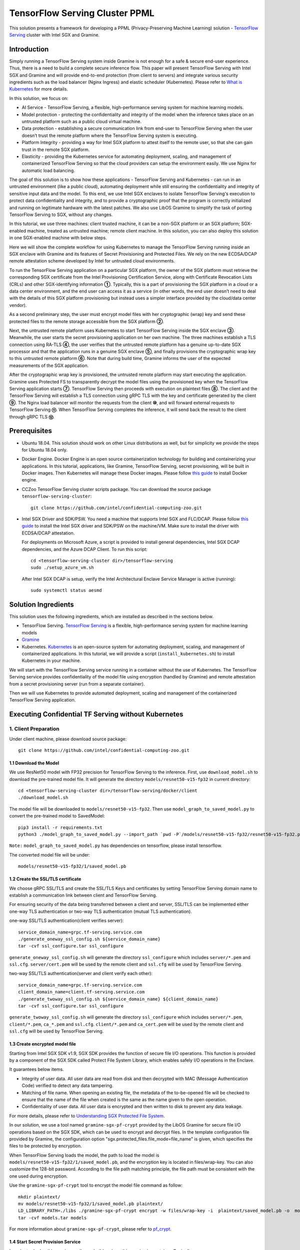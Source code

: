 ===============================
TensorFlow Serving Cluster PPML 
===============================

This solution presents a framework for developing a PPML (Privacy-Preserving
Machine Learning) solution - `TensorFlow Serving <https://www.tensorflow.org/tfx/guide/serving>`__
cluster with Intel SGX and Gramine.

Introduction
------------

Simply running a TensorFlow Serving system inside Gramine is not enough for a
safe & secure end-user experience. Thus, there is a need to build a complete
secure inference flow. This paper will present TensorFlow Serving with Intel
SGX and Gramine and will provide end-to-end protection (from client to servers)
and integrate various security ingredients such as the load balancer (Nginx
Ingress) and elastic scheduler (Kubernetes). Please refer to `What is Kubernetes
<https://www.redhat.com/en/topics/containers/what-is-kubernetes>`__ for more
details.

.. image:: ./img/NGINX-Ingress-Controller.svg
   :target: ./img/NGINX-Ingress-Controller.svg
   :scale: 80 %
   :alt: Figure: Nginx Ingress controller

In this solution, we focus on:

- AI Service - TensorFlow Serving, a flexible, high-performance serving system
  for machine learning models.
- Model protection - protecting the confidentiality and integrity of the model
  when the inference takes place on an untrusted platform such as a public cloud
  virtual machine.
- Data protection - establishing a secure communication link from end-user to
  TensorFlow Serving when the user doesn’t trust the remote platform where the
  TensorFlow Serving system is executing.
- Platform Integrity - providing a way for Intel SGX platform to attest itself
  to the remote user, so that she can gain trust in the remote SGX platform.
- Elasticity - providing the Kubernetes service for automating deployment,
  scaling, and management of containerized TensorFlow Serving so that the cloud
  providers can setup the environment easily. We use Nginx for automatic load
  balancing.

The goal of this solution is to show how these applications - TensorFlow Serving
and Kubernetes - can run in an untrusted environment (like a public cloud),
automating deployment while still ensuring the confidentiality and integrity of
sensitive input data and the model. To this end, we use Intel SGX enclaves to
isolate TensorFlow Serving's execution to protect data confidentiality and
integrity, and to provide a cryptographic proof that the program is correctly
initialized and running on legitimate hardware with the latest patches. We also
use LibOS Gramine to simplify the task of porting TensorFlow Serving to SGX, without
any changes.

.. image:: ./img/Gramine_TF_Serving_Flow.svg
   :target: ./img/Gramine_TF_Serving_Flow.svg
   :alt: Figure: TensorFlow Serving Flow

In this tutorial, we use three machines: client trusted machine, it can be a non-SGX
platform or an SGX platform; SGX-enabled machine, treated as untrusted machine;
remote client machine. In this solution, you can also deploy this solution in one SGX-enabled machine
with below steps.

Here we will show the complete workflow for using Kubernetes to manage the
TensorFlow Serving running inside an SGX enclave with Gramine and its features
of Secret Provisioning and Protected Files.
We rely on the new ECDSA/DCAP remote attestation scheme developed by Intel for
untrusted cloud environments.

To run the TensorFlow Serving application on a particular SGX platform, the owner
of the SGX platform must retrieve the corresponding SGX certificate from the Intel
Provisioning Certification Service, along with Certificate Revocation Lists (CRLs)
and other SGX-identifying information **①**. Typically, this is a part of provisioning
the SGX platform in a cloud or a data center environment, and the end user can
access it as a service (in other words, the end user doesn’t need to deal with
the details of this SGX platform provisioning but instead uses a simpler interface
provided by the cloud/data center vendor).

As a second preliminary step, the user must encrypt model files with her cryptographic
(wrap) key and send these protected files to the remote storage accessible from
the SGX platform **②**.

Next, the untrusted remote platform uses Kubernetes to start TensorFlow Serving
inside the SGX enclave **③**. Meanwhile, the user starts the secret provisioning
application on her own machine. The three machines establish a TLS connection using
RA-TLS **④**, the user verifies that the untrusted remote platform has a genuine
up-to-date SGX processor and that the application runs in a genuine SGX enclave
**⑤**, and finally provisions the cryptographic wrap key to this untrusted remote
platform **⑥**. Note that during build time, Gramine informs the user of the
expected measurements of the SGX application.

After the cryptographic wrap key is provisioned, the untrusted remote platform may
start executing the application. Gramine uses Protected FS to transparently
decrypt the model files using the provisioned key when the TensorFlow Serving
application starts **⑦**. TensorFlow Serving then proceeds with execution on
plaintext files **⑧**. The client and the TensorFlow Serving will establish a
TLS connection using gRPC TLS with the key and certificate generated by the
client **⑨**. The Nginx load balancer will monitor the requests from the client
**⑩**, and will forward external requests to TensorFlow Serving **⑪**.
When TensorFlow Serving completes the inference, it will send back the result to
the client through gRPC TLS **⑫**.

Prerequisites
-------------

- Ubuntu 18.04. This solution should work on other Linux distributions as well,
  but for simplicity we provide the steps for Ubuntu 18.04 only.

- Docker Engine. Docker Engine is an open source containerization technology for
  building and containerizing your applications. In this tutorial, applications,
  like Gramine, TensorFlow Serving, secret provisioning, will be built in Docker
  images. Then Kubernetes will manage these Docker images.
  Please follow `this guide <https://docs.docker.com/engine/install/ubuntu/#install-using-the-convenience-script>`__
  to install Docker engine.

- CCZoo TensorFlow Serving cluster scripts package. You can download the source package
  ``tensorflow-serving-cluster``::

   git clone https://github.com/intel/confidential-computing-zoo.git
   
- Intel SGX Driver and SDK/PSW. You need a machine that supports Intel SGX and
  FLC/DCAP. Please follow `this guide <https://download.01.org/intel-sgx/latest/linux-latest/docs/Intel_SGX_Installation_Guide_Linux_2.10_Open_Source.pdf>`__
  to install the Intel SGX driver and SDK/PSW on the machine/VM. Make sure to install the driver
  with ECDSA/DCAP attestation.
  
  For deployments on Microsoft Azure, a script is provided to install general dependencies, Intel SGX DCAP dependencies, and the Azure DCAP Client. To run this script::

   cd <tensorflow-serving-cluster dir>/tensorflow-serving
   sudo ./setup_azure_vm.sh

  After Intel SGX DCAP is setup, verify the Intel Architectural Enclave Service Manager is active (running)::
  
   sudo systemctl status aesmd

Solution Ingredients
-------------
This solution uses the following ingredients, which are installed as described in the sections below.

- TensorFlow Serving. `TensorFlow Serving <https://www.TensorFlow.org/tfx/guide/serving>`__
  is a flexible, high-performance serving system for machine learning models
- `Gramine <https://gramine.readthedocs.io>`__
- Kubernetes. `Kubernetes <https://kubernetes.io/docs/concepts/overview/what-is-kubernetes/>`__
  is an open-source system for automating deployment, scaling, and management of
  containerized applications. In this tutorial, we will provide a script (``install_kubernetes.sh``)
  to install Kubernetes in your machine.
  
We will start with the TensorFlow Serving service running in a container without the use of Kubernetes.
The TensorFlow Serving service provides confidentiality of the model file using encryption (handled by Gramine) and remote attestation from a secret provisioning server (run from a separate container).

Then we will use Kubernetes to provide automated deployment, scaling
and management of the containerized TensorFlow Serving application.

Executing Confidential TF Serving without Kubernetes
----------------------------------------------------

1. Client Preparation
~~~~~~~~~~~~~~~~~~~~~
Under client machine, please download source package::

   git clone https://github.com/intel/confidential-computing-zoo.git

1.1 Download the Model
^^^^^^^^^^^^^^^^^^^^^^
We use ResNet50 model with FP32 precision for TensorFlow Serving to the inference.
First, use ``download_model.sh`` to download the pre-trained model file. It will
generate the directory ``models/resnet50-v15-fp32`` in current directory::

   cd <tensorflow-serving-cluster dir>/tensorflow-serving/docker/client
   ./download_model.sh

The model file will be downloaded to ``models/resnet50-v15-fp32``. 
Then use ``model_graph_to_saved_model.py`` to convert the pre-trained model to SavedModel::

   pip3 install -r requirements.txt
   python3 ./model_graph_to_saved_model.py --import_path `pwd -P`/models/resnet50-v15-fp32/resnet50-v15-fp32.pb --export_dir  `pwd -P`/models/resnet50-v15-fp32 --model_version 1 --inputs input --outputs  predict

``Note:`` ``model_graph_to_saved_model.py`` has dependencies on tensorflow, please
install tensorflow.

The converted model file will be under::

   models/resnet50-v15-fp32/1/saved_model.pb

1.2 Create the SSL/TLS certificate
^^^^^^^^^^^^^^^^^^^^^^^^^^^^^^^^^^
We choose gRPC SSL/TLS and create the SSL/TLS Keys and certificates by setting
TensorFlow Serving domain name to establish a communication link between client
and TensorFlow Serving.

For ensuring security of the data being transferred between a client and server, SSL/TLS can be implemented either one-way TLS authentication or two-way TLS authentication (mutual TLS authentication).

one-way SSL/TLS authentication(client verifies server)::

      service_domain_name=grpc.tf-serving.service.com
      ./generate_oneway_ssl_config.sh ${service_domain_name}
      tar -cvf ssl_configure.tar ssl_configure

``generate_oneway_ssl_config.sh`` will generate the directory 
``ssl_configure`` which includes ``server/*.pem`` and ``ssl.cfg``.
``server/cert.pem`` will be used by the remote client and ``ssl.cfg`` 
will be used by TensorFlow Serving.


two-way SSL/TLS authentication(server and client verify each other)::

      service_domain_name=grpc.tf-serving.service.com
      client_domain_name=client.tf-serving.service.com
      ./generate_twoway_ssl_config.sh ${service_domain_name} ${client_domain_name}
      tar -cvf ssl_configure.tar ssl_configure

``generate_twoway_ssl_config.sh`` will generate the directory 
``ssl_configure`` which includes ``server/*.pem``, ``client/*.pem``, 
``ca_*.pem`` and ``ssl.cfg``.
``client/*.pem`` and ``ca_cert.pem`` will be used by the remote client 
and ``ssl.cfg`` will be used by TensorFlow Serving.


1.3 Create encrypted model file
^^^^^^^^^^^^^^^^^^^^^^^^^^^^^^^
Starting from Intel SGX SDK v1.9, SGX SDK provides the function of secure file
I/O operations. This function is provided by a component of the SGX SDK called
Protect File System Library, which enables safely I/O operations in the Enclave.

It guarantees below items.

- Integrity of user data. All user data are read from disk and then decrypted with
  MAC (Message Authentication Code) verified to detect any data tampering.

- Matching of file name. When opening an existing file, the metadata of the to-be-opened
  file will be checked to ensure that the name of the file when created is the
  same as the name given to the open operation.

- Confidentiality of user data. All user data is encrypted and then written to
  disk to prevent any data leakage.

For more details, please refer to `Understanding SGX Protected File System <https://www.tatetian.io/2017/01/15/understanding-sgx-protected-file-system/?spm=a2c4g.11186623.0.0.31165b783zw77C>`__.

In our solution, we use a tool named ``gramine-sgx-pf-crypt`` provided by the LibOS
Gramine for secure file I/O operations based on the SGX SDK, which can be used to
encrypt and decrypt files. In the template configuration file provided by Gramine,
the configuration option "sgx.protected_files.file_mode=file_name" is given, which
specifies the files to be protected by encryption.

When TensorFlow Serving loads the model, the path to load the model is ``models/resnet50-v15-fp32/1/saved_model.pb``,
and the encryption key is located in files/wrap-key. You can also customize the
128-bit password. According to the file path matching principle, the file path must
be consistent with the one used during encryption.

Use the ``gramine-sgx-pf-crypt`` tool to encrypt the model file command as follow::

   mkdir plaintext/
   mv models/resnet50-v15-fp32/1/saved_model.pb plaintext/
   LD_LIBRARY_PATH=./libs ./gramine-sgx-pf-crypt encrypt -w files/wrap-key -i  plaintext/saved_model.pb -o  models/resnet50-v15-fp32/1/saved_model.pb
   tar -cvf models.tar models

For more information about ``gramine-sgx-pf-crypt``, please refer to `pf_crypt <https://github.com/gramineproject/gramine/tree/master/Pal/src/host/Linux-SGX/tools/pf_crypt>`__.

1.4 Start Secret Provision Service
^^^^^^^^^^^^^^^^^^^^^^^^^^^^^^^^^^
In order to deploy this service easily, we build and run this service in container.
Basically, we use ``secret_prov_server_dcap`` as the remote SGX Enclave Quote
authentication service and relies on the Quote-related authentication library
provided by SGX DCAP. The certification service will obtain Quote certification
related data from Intel PCCS, such as TCB related information and CRL information.
After successful verification of SGX Enclave Quote, the key stored in ``files/wrap-key``
will be sent to the remote application.
The remote application here is Gramine in the SGX environment.
After remote Gramine gets the key, it will decrypt the encrypted model file.

Build and run the secret provisioning service container. For deployments on Microsoft Azure::

   cd <tensorflow-serving-cluster dir>/tensorflow-serving/docker/secret_prov
   sudo AZURE=1 ./build_secret_prov_image.sh
   sudo ./run_secret_prov.sh -i secret_prov_server:latest
   
For other cloud deployments::

   cd <tensorflow-serving-cluster dir>/tensorflow-serving/docker/secret_prov
   ./build_secret_prov_image.sh
   ./run_secret_prov.sh -i secret_prov_server:latest -a pccs.service.com:ip_addr

For Anolisos cloud deployments::

   cd <tensorflow-serving-cluster dir>/tensorflow-serving/docker/secret_prov
   ./build_secret_prov_image.sh anolisos
   ./run_secret_prov.sh -i anolisos_secret_prov_server:latest -a pccs.service.com:ip_addr

*Note*:
   1. ``ip_addr`` is the host machine where your PCCS service is installed.
   2. ``secret provision service`` will start port ``4433`` and monitor request. Under public cloud instance, please make sure the port ``4433`` is enabled to access.
   3. Under cloud SGX environment (except for Microsoft Azure), if CSP provides their own PCCS server, please replace the PCCS URL in ``sgx_default_qcnl.conf`` with the one provided by CSP. You can start the secret provision service::
      
      ./run_secret_prov.sh -i <secret_prov_service_image_id> 

To check the secret provision service logs::

   sudo docker ps -a
   sudo docker logs <secret_prov_service_container_id>

Get the container's IP address, which will be used when starting the TensorFlow Serving Service in the next step::

   sudo docker ps -a
   sudo docker inspect -f '{{range .NetworkSettings.Networks}}{{.IPAddress}}{{end}}' <secret_prov_service_container_id>
   

2. Run TensorFlow Serving w/ Gramine in SGX-enabled machine
~~~~~~~~~~~~~~~~~~~~~~~~~~~~~~~~~~~~~~~~~~~~~~~~~~~~~~~~~~~
Under SGX-enabled machine, please download source package::

   git clone https://github.com/intel/confidential-computing-zoo.git

2.1 Preparation
^^^^^^^^^^^^^^^
Recall that we've created encrypted model and TLS certificate in client machine,
we need to copy them to this machine.
For example::

   cd <tensorflow-serving-cluster dir>/tensorflow-serving/docker/tf_serving
   cp ../client/models.tar .
   cp ../client/ssl_configure.tar .
   tar -xvf models.tar
   tar -xvf ssl_configure.tar

2.2 Build TensorFlow Serving Docker image
^^^^^^^^^^^^^^^^^^^^^^^^^^^^^^^^^^^^^^^^^
Build the TensorFlow Serving container. For deployments on Microsoft Azure::

   cd <tensorflow-serving-cluster dir>/tensorflow-serving/docker/tf_serving
   sudo AZURE=1 ./build_gramine_tf_serving_image.sh
      
For other cloud deployments::

   cd <tensorflow-serving-cluster dir>/tensorflow-serving/docker/tf_serving
   ./build_gramine_tf_serving_image.sh

For Anolisos cloud deployments::

   cd <tensorflow-serving-cluster dir>/tensorflow-serving/docker/tf_serving
   ./build_gramine_tf_serving_image.sh anolisos

The dockerfile used is ``gramine_tf_serving.dockerfile``, which includes the following install items:

- Install basic dependencies for source code build.
- Install TensorFlow Serving.
- Install LibOS - Gramine.
- Copy files from host to built container.

The files copied from host to container include:

- Makefile. It is used to compile TensorFlow with Gramine.
- sgx_default_qcnl.conf. Please replace the PCCS url provided by CSP when under public cloud instance.
- tf_serving_entrypoint.sh. The execution script when container is launched.
- tensorflow_model_server.manifest.template. The TensorFlow Serving configuration
  template used by Gramine.

Gramine supports SGX RA-TLS function, it can be enabled by configurations in the
template.Key parameters used in current template as below::

   sgx.remote_attestation = 1
   loader.env.LD_PRELOAD = "libsecret_prov_attest.so"
   loader.env.SECRET_PROVISION_CONSTRUCTOR = "1"
   loader.env.SECRET_PROVISION_SET_PF_KEY = "1"
   loader.env.SECRET_PROVISION_CA_CHAIN_PATH ="certs/test-ca-sha256.crt"
   loader.env.SECRET_PROVISION_SERVERS ="attestation.service.com:4433" 
   sgx.trusted_files.libsecretprovattest ="file:libsecret_prov_attest.so"
   sgx.trusted_files.cachain= "file:certs/test-ca-sha256.crt"
   sgx.protected_files.model= "file:models/resnet50-v15-fp32/1/saved_model.pb"

``SECRET_PROVISION_SERVERS`` is the remote secret provision server address in client.
``attestation.service.com`` is the Domain name, ``4433`` is the port used by secret
provision server.

``SECRET_PROVISION_SET_PF_KEY`` presents if application need secret provision server sends
secret key back to it when attestation verification pass in secret provision server.

``sgx.protected_files`` shows self-defined encrypted files. Files is encrypted with key
stored in secret provision server.
For more syntax used in the manifest template, please refer to `Gramine Manifest syntax <https://github.com/gramineproject/gramine/blob/master/Documentation/manifest-syntax.rst>`__.


2.3 Execute TensorFlow Serving w/ Gramine in SGX
^^^^^^^^^^^^^^^^^^^^^^^^^^^^^^^^^^^^^^^^^^^^^^^^
Run the TensorFlow Serving container::

    cd <tensorflow-serving-cluster dir>/tensorflow-serving/docker/tf_serving
    cp ssl_configure/ssl.cfg .
    sudo ./run_gramine_tf_serving.sh -i gramine_tf_serving:latest -p 8500-8501 -m resnet50-v15-fp32 -s ssl.cfg -a attestation.service.com:<secret_prov_service_container_ip_addr>

Run the TensorFlow Serving container::

    cd <tensorflow-serving-cluster dir>/tensorflow-serving/docker/tf_serving
    cp ssl_configure/ssl.cfg .
    sudo ./run_gramine_tf_serving.sh -i anolisos_gramine_tf_serving:latest -p 8500-8501 -m resnet50-v15-fp32 -s ssl.cfg -a attestation.service.com:<secret_prov_service_container_ip_addr>

*Note*:
   1. ``8500-8501`` are the ports created on (bound to) the host, you can change them if you need.
   2. ``secret_prov_service_container_ip_addr`` is the ip address of the container running the secret provisioning service.

Check the TensorFlow Serving container logs::

   sudo docker ps -a
   sudo docker logs <tf_serving_container_id>

Now, the TensorFlow Serving is running in SGX and waiting for remote requests.

.. image:: ./img/TF_Serving.svg
   :target: ./img/TF_Serving.svg
   :scale: 50 %
   :alt: Figure: TensorFlow Serving

Get the container's IP address, which will be used when starting the Client container in the next step::

   sudo docker ps -a
   sudo docker inspect -f '{{range .NetworkSettings.Networks}}{{.IPAddress}}{{end}}' <tf_serving_container_id>



3. Remote Inference Request
~~~~~~~~~~~~~~~~~
In this section, the files in the `ssl_configure` directory will be reused.

3.1 Build Client Docker Image 
^^^^^^^^^^^^^^^^^^^^^^^^^^^^^
Build the Client container::

    cd <tensorflow-serving-cluster dir>/tensorflow-serving/docker/client
    sudo docker build -f client.dockerfile . -t client:latest

Build the Client container in Anolisos::

    cd <tensorflow-serving-cluster dir>/tensorflow-serving/docker/client
    sudo docker build -f anolisos_client.dockerfile . -t anolisos_client:latest

Run the Client container::

    sudo docker run -it --add-host="grpc.tf-serving.service.com:<tf_serving_service_ip_addr>" client:latest bash

Run the Client container in Anolisos::

    sudo docker run -it --add-host="grpc.tf-serving.service.com:<tf_serving_service_ip_addr>" anolisos_client:latest bash

3.2 Send remote inference request
^^^^^^^^^^^^^^^^^^^^^^^
Send the remote inference request (with a dummy image) to demonstrate a single TensorFlow serving node with remote attestation::

   one-way SSL/TLS authentication::

      cd /client
      python3 ./resnet_client_grpc.py -batch 1 -cnum 1 -loop 50 -url grpc.tf-serving.service.com:8500 -crt `pwd -P`/ssl_configure/server/cert.pem

   two-way SSL/TLS authentication::

      cd /client
      python3 ./resnet_client_grpc.py -batch 1 -cnum 1 -loop 50 -url grpc.tf-serving.service.com:8500 -ca `pwd -P`/ssl_configure/ca_cert.pem -crt `pwd -P`/ssl_configure/client/cert.pem -key `pwd -P`/ssl_configure/client/key.pem

The inference result is printed in the terminal window.


Executing Confidential TF Serving with Kubernetes
--------------------------------------------------
In this section, we will setup Kubernetes on the SGX-enabled machine.
Then we will use Kubernetes to start multiple TensorFlow Serving containers.
The following sections will reuse the machine/VM Intel SGX DCAP setup and containers built from the previous sections.
Stop and remove the client and tf-serving containers. Start the secret provisioning container if it isn't running::

    sudo docker ps -a
    sudo docker stop <client_container_id> <tf_serving_container_id>
    sudo docker rm <client_container_id> <tf_serving_container_id>
    sudo docker start <secret_prov_service_container_id>

1. Setup Kubernetes
~~~~~~~~~~~~~~~~~~~
First, please make sure the system time on your machine is updated.

1.1 Install Kubernetes
^^^^^^^^^^^^^^^^^^^^^^

Refer to ``https://kubernetes.io/docs/setup/production-environment/`` or
use ``install_kubernetes.sh`` to install Kubernetes::

   cd <tensorflow-serving-cluster dir>/kubernetes
   sudo ./install_kubernetes.sh

Create the control plane / master node and allow pods to be scheduled onto this node::

   unset http_proxy && unset https_proxy
   swapoff -a && free -m
   sudo rm /etc/containerd/config.toml
   containerd config default | sudo tee /etc/containerd/config.toml
   sudo systemctl restart containerd
   sudo kubeadm init --v=5 --node-name=master-node --pod-network-cidr=10.244.0.0/16 --kubernetes-version=v1.23.9 --cri-socket /run/containerd/containerd.sock

   mkdir -p $HOME/.kube
   sudo cp -i /etc/kubernetes/admin.conf $HOME/.kube/config
   sudo chown $(id -u):$(id -g) $HOME/.kube/config

   kubectl taint nodes --all node-role.kubernetes.io/master-

1.2 Setup Flannel in Kubernetes
^^^^^^^^^^^^^^^^^^^^^^^^^^^^^^^

Setup Flannel in Kubernetes.

Flannel is focused on networking and responsible for providing a layer 3 IPv4
network between multiple nodes in a cluster. Flannel does not control how
containers are networked to the host, only how the traffic is transported between
hosts.

Deploy the Flannel service::

   kubectl apply -f flannel/deploy.yaml

1.3 Setup Ingress-Nginx in Kubernetes
^^^^^^^^^^^^^^^^^^^^^^^^^^^^^^^^^^^^^^

Setup Ingress-Nginx in Kubernetes.
Please refer to the Introduction part for more information about Nginx.

Deploy the Nginx service::

   kubectl apply -f ingress-nginx/deploy-nodeport.yaml

1.4 Verify Node Status
^^^^^^^^^^^^^^^^^^^^^^

Get node info to verify that the node status is Ready::

   kubectl get node
   
1.5 Config Kubernetes cluster DNS
^^^^^^^^^^^^^^^^^^^^^^^^^^^^^^^^^

Configure the cluster DNS in Kubernetes so that all the TensorFlow
Serving pods can communicate with the secret provisioning server::

   kubectl edit configmap -n kube-system coredns

The config file will open in an editor. Add the following hosts section::

    # new added
    hosts {
           ${secret_prov_service_container_ip_addr} attestation.service.com
           fallthrough
       }
    # end
    prometheus :9153
    forward . /etc/resolv.conf {
              max_concurrent 1000
    }

``${secret_prov_service_container_ip_addr}`` is the IP address of the Secret Provisioning Service container.

1.6 Setup Docker Registry
^^^^^^^^^^^^^^^^^^^^^^^^^^^^^^^^^^^^^^^^^^^^^^^^^^
Setup a local Docker registry to serve the TensorFlow Serving container image to the Kubernetes cluster::

    sudo docker run -d -p 5000:5000 --restart=always --name registry registry:2
    sudo docker tag gramine_tf_serving:latest localhost:5000/gramine_tf_serving
    sudo docker push localhost:5000/gramine_tf_serving

   
1.7 Start TensorFlow Serving Deployment
^^^^^^^^^^^^^^^^^^^^^^^^^^^^^^^^^^^^^^^^^^^^^^^^^^
Let's take a look at the configuration for the elastic deployment of
TensorFlow Serving under the directory::

   <tensorflow-serving-cluster dir>/tensorflow-serving/kubernetes

There are two Yaml files: ``deploy.yaml`` and ``ingress.yaml``.

You can look at `this <https://kubernetes.io/docs/reference/generated/kubernetes-api/v1.20/#deploymentspec-v1-apps>`__
for more information about Yaml.

Customize the ``deploy.yaml`` TensorFlow Serving container information, if needed::

    containers:
    - name: gramine-tf-serving-container
      image: localhost:5000/gramine_tf_serving
      imagePullPolicy: IfNotPresent

Customize the ``deploy.yaml`` model and ssl host paths::

      - name: model-path
        hostPath:
          path: <Your confidential-computing-zoo path>/cczoo/tensorflow-serving-cluster/tensorflow-serving/docker/tf_serving/models
      - name: ssl-path
        hostPath:
          path: <Your confidential-computing-zoo path>/cczoo/tensorflow-serving-cluster/tensorflow-serving/docker/tf_serving/ssl_configure/ssl.cfg


``ingress.yaml`` mainly configures the networking options.
Use the default domain name, or use a custom domain name::

    rules:
      - host: grpc.tf-serving.service.com

Apply the two yaml files::

    cd <tensorflow-serving-cluster dir>/tensorflow-serving/kubernetes
    kubectl apply -f deploy.yaml
    kubectl apply -f ingress.yaml

1.8 Verify TensorFlow Serving Deployment
^^^^^^^^^^^^^^^^^^^^^^^^^^^^^^^^^^^^^^^^^^^^^^^^^^
Verify one pod of the TensorFlow Serving container is running and that the service is ready (look for log "Entering the event loop")::

    $ kubectl get pods -n gramine-tf-serving
    NAME                                             READY   STATUS    RESTARTS   AGE                         
    gramine-tf-serving-deployment-548f95f46d-rx4w2   1/1     Running   0          5m1s
    $ kubectl logs -n gramine-tf-serving gramine-tf-serving-deployment-548f95f46d-rx4w2

Check pod info if the pod is not running::

    $ kubectl describe pod -n gramine-tf-serving gramine-tf-serving-deployment-548f95f46d-rx4w2
    
Check the coredns setup if the TensorFlow Serving service is not ready. This can be caused when the TensorFlow Serving service is unable to obtain the wrap-key (used to decrypt the model file) from the secret provisioning container.


1.9 Scale the TensorFlow Serving Service
^^^^^^^^^^^^^^^^^^^^^^^^^^^^^^^^^^^^^^^^^^^^^^^^^^

Scale the TensorFlow Serving service to two replicas::

   $ kubectl scale -n gramine-tf-serving deployment.apps/gramine-tf-serving-deployment --replicas 2

This starts two TensorFlow Serving containers, each with its own TensorFlow Serving service running on its own SGX enclave.

Verify that two pods are now running. Also verify that the second pod of the TensorFlow Serving container is running and that the service is ready (look for log "Entering the event loop")::

    $ kubectl get pods -n gramine-tf-serving
    NAME                                             READY   STATUS    RESTARTS   AGE
    gramine-tf-serving-deployment-548f95f46d-q4bcg   1/1     Running   0          2m28s
    gramine-tf-serving-deployment-548f95f46d-rx4w2   1/1     Running   0          4m10s
    $ kubectl logs -n gramine-tf-serving gramine-tf-serving-deployment-548f95f46d-q4bcg

These TensorFlow Serving containers perform remote attestation with the Secret Provisioning service to get the secret key. With the secret key, 
the TensorFlow Serving containers can decrypted the model file.

1.10 Send remote inference request
^^^^^^^^^^^^^^^^^^^^^^^
Send the remote inference request (with a dummy image) to demonstrate an elastic TensorFlow Serving deployment through Kubernetes.

First, get the CLUSTER-IP of the load balanced TensorFlow Serving service::

    $ kubectl get service -n gramine-tf-serving                             
    NAME                         TYPE       CLUSTER-IP      EXTERNAL-IP   PORT(S)          AGE
    gramine-tf-serving-service   NodePort   10.108.27.161   <none>        8500:30500/TCP   13m

Run the Client container using the load balanced TensorFlow Serving IP address::

    $ sudo docker run -it --add-host="grpc.tf-serving.service.com:<tf_serving_CLUSTER-IP>" client:latest bash
    
For one-way SSL/TLS authentication::

    $ cd /client
    $ python3 ./resnet_client_grpc.py -batch 1 -cnum 1 -loop 50 -url grpc.tf-serving.service.com:8500 -crt `pwd -P`/ssl_configure/server/cert.pem

For two-way SSL/TLS authentication::

    $ cd /client
    $ python3 ./resnet_client_grpc.py -batch 1 -cnum 1 -loop 50 -url grpc.tf-serving.service.com:8500 -ca `pwd -P`/ssl_configure/ca_cert.pem -crt `pwd -P`/ssl_configure/client/cert.pem -key `pwd -P`/ssl_configure/client/key.pem

The inference result is printed in the terminal window.


2. Cleaning Up
~~~~~~~~~~~~~~

To stop the TensorFlow Serving deployment::

   $ cd <tensorflow-serving-cluster dir>/tensorflow-serving/kubernetes
   $ kubectl delete -f deploy.yaml


Cloud Deployment
----------------

``Notice:``
   1. Except for Microsoft Azure, please replace server link in `sgx_default_qcnl.conf` included in the dockerfile with public cloud PCCS server address.
   2. If you choose to run this solution in separated public cloud instance, please make sure the ports ``4433`` and ``8500-8501`` are enabled to access.


1. Alibaba Cloud
~~~~~~~~~~~~~~~~

`Aliyun ECS <https://help.aliyun.com/product/25365.html>`__ (Elastic Compute Service) is
an IaaS (Infrastructure as a Service) level cloud computing service provided by Alibaba
Cloud. It builds security-enhanced instance families ( `g7t, c7t, r7t <https://help.aliyun.com/document_detail/207734.html>`__ ) based on Intel® SGX
technology to provide a trusted and confidential environment with a higher security level.

The configuration of the ECS instance as blow:

- Instance Type  : `g7t <https://help.aliyun.com/document_detail/108490.htm#section-bew-6jv-c0k>`__.
- Instance Kernel: 4.19.91-24
- Instance OS    : Alibaba Cloud Linux 2.1903
- Instance Encrypted Memory: 32G
- Instance vCPU  : 16
- Instance SGX PCCS Server: `sgx-dcap-server.cn-hangzhou.aliyuncs.com <https://help.aliyun.com/document_detail/208095.html>`__

This solution is also published in Ali Cloud as the best practice - `Deploy TensorFlow Serving in Aliyun ECS security-enhanced instance <https://help.aliyun.com/document_detail/342755.html>`__.


2. Tencent Cloud
~~~~~~~~~~~~~~~~

Tencent Cloud Virtual Machine (CVM) provides one instance named `M6ce <https://cloud.tencent.com/document/product/213/11518#M6ce>`__,
which supports Intel® SGX encrypted computing technology.

The configuration of the M6ce instance as blow:

- Instance Type  : `M6ce.4XLARGE128 <https://cloud.tencent.com/document/product/213/11518#M6ce>`__.
- Instance Kernel: 5.4.119-19-0009.1
- Instance OS    : TencentOS Server 3.1
- Instance Encrypted Memory: 64G
- Instance vCPU  : 16
- Instance SGX PCCS Server: `sgx-dcap-server-tc.sh.tencent.cn <https://cloud.tencent.com/document/product/213/63353>`__


3. ByteDance Cloud
~~~~~~~~~~~~~~~~~~

ByteDance Cloud (Volcengine SGX Instances) provides the instance named `ebmg2t`,
which supports Intel® SGX encrypted computing technology.

The configuration of the ebmg2t instance as blow:

- Instance Type  : `ecs.ebmg2t.32xlarge`.
- Instance Kernel: kernel-5.15
- Instance OS    : ubuntu-20.04
- Instance Encrypted Memory: 256G
- Instance vCPU  : 16
- Instance SGX PCCS Server: `sgx-dcap-server.bytedance.com`.


4. Microsoft Azure
~~~~~~~~~~~~~~~~~~

Microsoft Azure `DCsv3-series <https://docs.microsoft.com/en-us/azure/virtual-machines/dcv3-series>`__ instances support Intel® SGX encrypted computing technology.

The following is the configuration of the DCsv3-series instance used:

- Instance Type  : Standard_DC16s_v3
- Instance Kernel: 5.15.0-1017-azure
- Instance OS    : Ubuntu Server 20.04 LTS - Gen2
- Instance Encrypted Memory: 64G
- Instance vCPU  : 16
